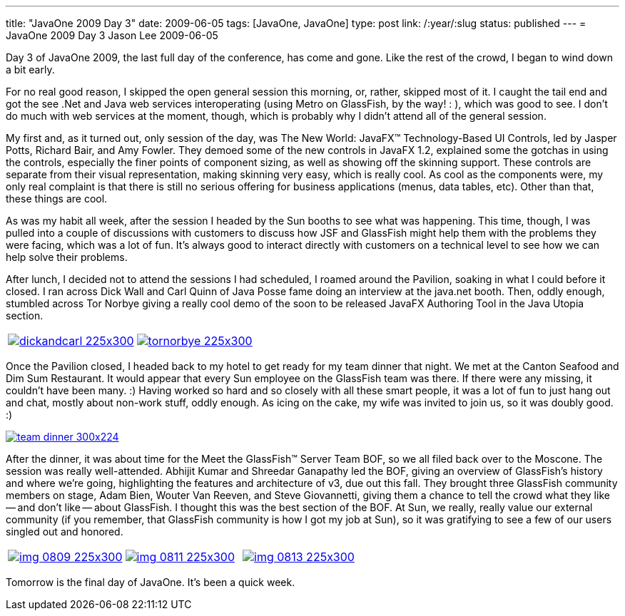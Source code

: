 ---
title: "JavaOne 2009 Day 3"
date: 2009-06-05
tags: [JavaOne, JavaOne]
type: post
link: /:year/:slug
status: published
---
= JavaOne 2009 Day 3
Jason Lee
2009-06-05

Day 3 of JavaOne 2009, the last full day of the conference, has come and gone.  Like the rest of the crowd, I began to wind down a bit early.
// more

For no real good reason, I skipped the open general session this morning, or, rather, skipped most of it.  I caught the tail end and got the see .Net and Java web services interoperating (using Metro on GlassFish, by the way! : ), which was good to see.  I don't do much with web services at the moment, though, which is probably why I didn't attend all of the general session.

My first and, as it turned out, only session of the day, was The New World: JavaFX™ Technology-Based UI Controls, led by Jasper Potts, Richard Bair, and Amy Fowler.  They demoed some of the new controls in JavaFX 1.2, explained some the gotchas in using the controls, especially the finer points of component sizing, as well as showing off the skinning support.  These controls are separate from their visual representation, making skinning very easy, which is really cool.  As cool as the components were, my only real complaint is that there is still no serious offering for business applications (menus, data tables, etc).  Other than that, these things are cool.

As was my habit all week, after the session I headed by the Sun booths to see what was happening.  This time, though, I was pulled into a couple of discussions with customers to discuss how JSF and GlassFish might help them with the problems they were facing, which was a lot of fun.  It's always good to interact directly with customers on a technical level to see how we can help solve their problems.

After lunch, I decided not to attend the sessions I had scheduled, I roamed around the Pavilion, soaking in what I could before it closed.  I ran across Dick Wall and Carl Quinn of Java Posse fame doing an interview at the java.net booth.  Then, oddly enough, stumbled across Tor Norbye giving a really cool demo of the soon to be released JavaFX Authoring Tool in the Java Utopia section.

|===
| image:/images/2009/06/dickandcarl-225x300.jpg[link='/images/2009/06/dickandcarl.jpg' title: "'Dick Wall and Carl Quinn'"] | image:/images/2009/06/tornorbye-225x300.jpg[link='/images/2009/06/tornorbye.jpg' title: "'Tor Norbye'"]
|===

Once the Pavilion closed, I headed back to my hotel to get ready for my team dinner that night.  We met at the Canton Seafood and Dim Sum Restaurant.  It would appear that every Sun employee on the GlassFish team was there.  If there were any missing, it couldn't have been many. :)  Having worked so hard and so closely with all these smart people, it was a lot of fun to just hang out and chat, mostly about non-work stuff, oddly enough.  As icing on the cake, my wife was invited to join us, so it was doubly good. :)

image::/images/2009/06/team_dinner-300x224.jpg[link='/images/2009/06/team_dinner.jpg' title: "'GlassFish Team Dinner'"]

After the dinner, it was about time for the Meet the GlassFish™ Server Team BOF, so we all filed back over to the Moscone.  The session was really well-attended.  Abhijit Kumar and Shreedar Ganapathy led the BOF, giving an overview of GlassFish's history and where we're going, highlighting the features and architecture of v3, due out this fall.  They brought three GlassFish community members on stage, Adam Bien, Wouter Van Reeven, and Steve Giovannetti, giving them a chance to tell the crowd what they like -- and don't like -- about GlassFish.  I thought this was the best section of the BOF.  At Sun, we really, really value our external community (if you remember, that GlassFish community is how I got my job at Sun), so it was gratifying to see a few of our users singled out and honored.

|===
| image:/images/2009/06/img_0809-225x300.jpg[link='/images/2009/06/img_0809-225x300.jpg' title: "'Abhijit and Shreedar'"] | image:/images/2009/06/img_0811-225x300.jpg[link='/images/2009/06/img_0811-225x300.jpg' title: "'Adam Bien talks about GlassFish'"] | image:/images/2009/06/img_0813-225x300.jpg[link='/images/2009/06/img_0813-225x300.jpg' title: "'Wouter Van Reeven talks about GlassFish'"]
|===

Tomorrow is the final day of JavaOne.  It's been a quick week.
